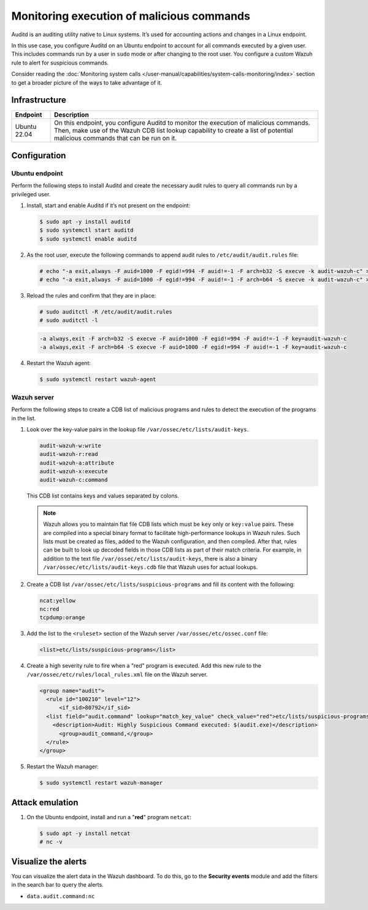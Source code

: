 .. Copyright (C) 2015, Wazuh, Inc.

.. meta::
   :description: In this proof of concept, you create specific rules to alert about commands run by the user. Learn more about it in our documentation.

Monitoring execution of malicious commands
==========================================

Auditd is an auditing utility native to Linux systems. It’s used for accounting actions and changes in a Linux endpoint.

In this use case, you configure Auditd on an Ubuntu endpoint to account for all commands executed by a given user. This includes commands run by a user in ``sudo`` mode or after changing to the root user. You configure a custom Wazuh rule to alert for suspicious commands.

Consider reading the :doc:`Monitoring system calls </user-manual/capabilities/system-calls-monitoring/index>` section to get a broader picture of the ways to take advantage of it.

Infrastructure
--------------

+---------------+------------------------------------------------------------------------------------------------------------------------------------------------------------------------------------------------------------------------+
| Endpoint      | Description                                                                                                                                                                                                            |
+===============+========================================================================================================================================================================================================================+
| Ubuntu 22.04  | On this endpoint, you configure Auditd to monitor the execution of malicious commands. Then, make use of the Wazuh CDB list lookup capability to create a list of potential malicious commands that can be run on it.  |
+---------------+------------------------------------------------------------------------------------------------------------------------------------------------------------------------------------------------------------------------+

Configuration
-------------

Ubuntu endpoint
^^^^^^^^^^^^^^^

Perform the following steps to install Auditd and create the necessary audit rules to query all commands run by a privileged user.

#. Install, start and enable Auditd if it’s not present on the endpoint:

   .. code-block:: console

      $ sudo apt -y install auditd
      $ sudo systemctl start auditd
      $ sudo systemctl enable auditd

#. As the root user, execute the following commands to append audit rules to ``/etc/audit/audit.rules`` file:

   .. code-block:: console

      # echo "-a exit,always -F auid=1000 -F egid!=994 -F auid!=-1 -F arch=b32 -S execve -k audit-wazuh-c" >> /etc/audit/audit.rules
      # echo "-a exit,always -F auid=1000 -F egid!=994 -F auid!=-1 -F arch=b64 -S execve -k audit-wazuh-c" >> /etc/audit/audit.rules

#. Reload the rules and confirm that they are in place:

   .. code-block:: console

      # sudo auditctl -R /etc/audit/audit.rules
      # sudo auditctl -l

   .. code-block:: none
      :class: output

      -a always,exit -F arch=b32 -S execve -F auid=1000 -F egid!=994 -F auid!=-1 -F key=audit-wazuh-c
      -a always,exit -F arch=b64 -S execve -F auid=1000 -F egid!=994 -F auid!=-1 -F key=audit-wazuh-c

#. Restart the Wazuh agent:

   .. code-block:: console

      $ sudo systemctl restart wazuh-agent

Wazuh server
^^^^^^^^^^^^

Perform the following steps to create a CDB list of malicious programs and rules to detect the execution of the programs in the list.

#. Look over the key-value pairs in the lookup file ``/var/ossec/etc/lists/audit-keys``.

   .. code-block:: none

      audit-wazuh-w:write
      audit-wazuh-r:read
      audit-wazuh-a:attribute
      audit-wazuh-x:execute
      audit-wazuh-c:command

   This CDB list contains keys and values separated by colons. 

   .. note::

      Wazuh allows you to maintain flat file CDB lists which must be ``key`` only or ``key:value`` pairs. These are compiled into a special binary format to facilitate high-performance lookups in Wazuh rules. Such lists must be created as files, added to the Wazuh configuration, and then compiled. After that, rules can be built to look up decoded fields in those CDB lists as part of their match criteria. For example, in addition to the text file ``/var/ossec/etc/lists/audit-keys``, there is also a binary ``/var/ossec/etc/lists/audit-keys.cdb`` file that Wazuh uses for actual lookups.

#. Create a CDB list ``/var/ossec/etc/lists/suspicious-programs`` and fill its content with the following:

   .. code-block:: none

      ncat:yellow
      nc:red
      tcpdump:orange

#. Add the list  to the ``<ruleset>`` section of the Wazuh server ``/var/ossec/etc/ossec.conf`` file:

   .. code-block:: xml

      <list>etc/lists/suspicious-programs</list>

#. Create a high severity rule to fire when a "red" program is executed. Add this new rule to the ``/var/ossec/etc/rules/local_rules.xml`` file on the Wazuh server.

   .. code-block:: xml

      <group name="audit">
        <rule id="100210" level="12">
            <if_sid>80792</if_sid>
        <list field="audit.command" lookup="match_key_value" check_value="red">etc/lists/suspicious-programs</list>
          <description>Audit: Highly Suspicious Command executed: $(audit.exe)</description>
            <group>audit_command,</group>
        </rule>
      </group>

#. Restart the Wazuh manager:

   .. code-block:: console

      $ sudo systemctl restart wazuh-manager

Attack emulation
----------------

#. On the Ubuntu endpoint, install and run a "**red**" program ``netcat``:

   .. code-block:: console

      $ sudo apt -y install netcat
      # nc -v

Visualize the alerts
--------------------

You can visualize the alert data in the Wazuh dashboard. To do this, go to the **Security events** module and add the filters in the search bar to query the alerts.

-  ``data.audit.command:nc``

   .. thumbnail:: /images/poc/audit-commands-alerts.png
      :title: Suspicious binary alerts
      :align: center
      :width: 80%

